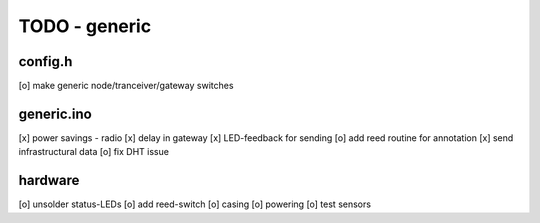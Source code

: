 TODO - generic
##############

config.h
========

[o] make generic node/tranceiver/gateway switches


generic.ino
===========

[x] power savings - radio
[x] delay in gateway 
[x] LED-feedback for sending
[o] add reed routine for annotation
[x] send infrastructural data
[o] fix DHT issue

hardware
========

[o] unsolder status-LEDs
[o] add reed-switch
[o] casing
[o] powering
[o] test sensors
